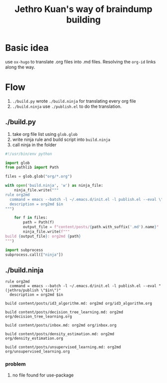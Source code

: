 :PROPERTIES:
:ID:       01CECE05-B265-426C-B122-88311DC06A48
:ROAM_REF: https://github.com/jethrokuan/braindump/
:END:
#+title: Jethro Kuan's way of braindump building
#+HUGO_SECTION:reference
#+filetags: :draft:
* Basic idea
use ~ox-hugo~ to translate .org files into .md files. Resolving the ~org-id~ links along the way.
* Flow
1. ~./build.py~ wrote ~./build.ninja~ for translating every org file
2. ~./build.ninja~ use ~./publish.el~ to do the translation.
** ./build.py
1. take org file list using ~glob.glob~
2. write ninja rule and build script into ~build.ninja~
3. call ninja in the folder
#+begin_src python
  #!/usr/bin/env python
  
  import glob
  from pathlib import Path
  
  files = glob.glob("org/*.org")
  
  with open('build.ninja', 'w') as ninja_file:
      ninja_file.write("""
  rule org2md
    command = emacs --batch -l ~/.emacs.d/init.el -l publish.el --eval \"(jethro/publish \\"$in\\")"
    description = org2md $in
  """)
  
      for f in files:
          path = Path(f)
          output_file = f"content/posts/{path.with_suffix('.md').name}"
          ninja_file.write(f"""
  build {output_file}: org2md {path}
  """)
  
  import subprocess
  subprocess.call(["ninja"])
#+end_src
** ./build.ninja
#+begin_src ninja
rule org2md
  command = emacs --batch -l ~/.emacs.d/init.el -l publish.el --eval "(jethro/publish \"$in\")"
  description = org2md $in

build content/posts/id3_algorithm.md: org2md org/id3_algorithm.org

build content/posts/decision_tree_learning.md: org2md org/decision_tree_learning.org

build content/posts/inbox.md: org2md org/inbox.org

build content/posts/density_estimation.md: org2md org/density_estimation.org

build content/posts/unsupervised_learning.md: org2md org/unsupervised_learning.org
#+end_src
*** problem
**** no file found for use-package
